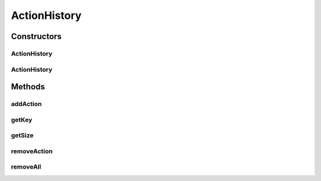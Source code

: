 .. java:import:: com.bitcasa.cloudfs.model BaseAction

.. java:import:: java.util HashMap

.. java:import:: java.util List

ActionHistory
=============

.. java:package:: com.bitcasa.cloudfs
   :noindex:

.. java:type:: public class ActionHistory

   The ActionHistory class provides accessibility to CloudFS ActionHistory.

Constructors
------------
ActionHistory
^^^^^^^^^^^^^

.. java:constructor:: public ActionHistory(List<BaseAction> actionList)
   :outertype: ActionHistory

   Initializes a new instance of ActionHistory.

   :param actionList: List of actions to be added to this instance.

ActionHistory
^^^^^^^^^^^^^

.. java:constructor:: public ActionHistory()
   :outertype: ActionHistory

   Initializes an empty instance of the ActionHistory class.

Methods
-------
addAction
^^^^^^^^^

.. java:method:: public final void addAction(BaseAction action)
   :outertype: ActionHistory

   Adds an action to the action history.

   :param action: The action to be added.

getKey
^^^^^^

.. java:method:: public final String getKey(HistoryActions action, int version)
   :outertype: ActionHistory

   Gets the action history key.

   :param action: The history action.
   :param version: The version.
   :return: The key of the action history.

getSize
^^^^^^^

.. java:method:: public final int getSize()
   :outertype: ActionHistory

   Gets the action history size.

   :return: The action history size.

removeAction
^^^^^^^^^^^^

.. java:method:: public final void removeAction(String key)
   :outertype: ActionHistory

   Removes an action from the action history.

   :param key: The action key to be removed.

removeAll
^^^^^^^^^

.. java:method:: public final void removeAll()
   :outertype: ActionHistory

   Removes all the actions from action history.

